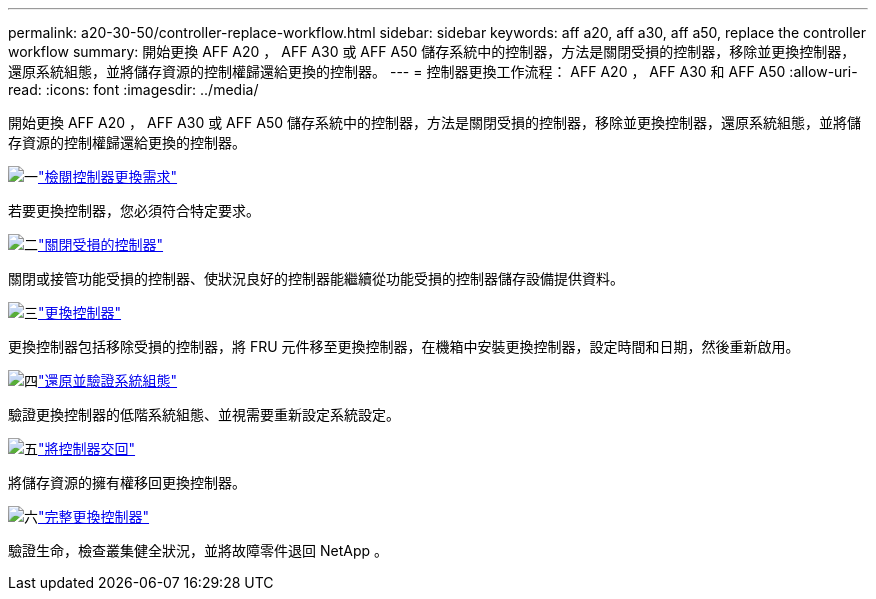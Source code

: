 ---
permalink: a20-30-50/controller-replace-workflow.html 
sidebar: sidebar 
keywords: aff a20, aff a30, aff a50, replace the controller workflow 
summary: 開始更換 AFF A20 ， AFF A30 或 AFF A50 儲存系統中的控制器，方法是關閉受損的控制器，移除並更換控制器，還原系統組態，並將儲存資源的控制權歸還給更換的控制器。 
---
= 控制器更換工作流程： AFF A20 ， AFF A30 和 AFF A50
:allow-uri-read: 
:icons: font
:imagesdir: ../media/


[role="lead"]
開始更換 AFF A20 ， AFF A30 或 AFF A50 儲存系統中的控制器，方法是關閉受損的控制器，移除並更換控制器，還原系統組態，並將儲存資源的控制權歸還給更換的控制器。

.image:https://raw.githubusercontent.com/NetAppDocs/common/main/media/number-1.png["一"]link:controller-replace-requirements.html["檢閱控制器更換需求"]
[role="quick-margin-para"]
若要更換控制器，您必須符合特定要求。

.image:https://raw.githubusercontent.com/NetAppDocs/common/main/media/number-2.png["二"]link:controller-replace-shutdown.html["關閉受損的控制器"]
[role="quick-margin-para"]
關閉或接管功能受損的控制器、使狀況良好的控制器能繼續從功能受損的控制器儲存設備提供資料。

.image:https://raw.githubusercontent.com/NetAppDocs/common/main/media/number-3.png["三"]link:controller-replace-move-hardware.html["更換控制器"]
[role="quick-margin-para"]
更換控制器包括移除受損的控制器，將 FRU 元件移至更換控制器，在機箱中安裝更換控制器，設定時間和日期，然後重新啟用。

.image:https://raw.githubusercontent.com/NetAppDocs/common/main/media/number-4.png["四"]link:controller-replace-system-config-restore-and-verify.html["還原並驗證系統組態"]
[role="quick-margin-para"]
驗證更換控制器的低階系統組態、並視需要重新設定系統設定。

.image:https://raw.githubusercontent.com/NetAppDocs/common/main/media/number-5.png["五"]link:controller-replace-recable-reassign-disks.html["將控制器交回"]
[role="quick-margin-para"]
將儲存資源的擁有權移回更換控制器。

.image:https://raw.githubusercontent.com/NetAppDocs/common/main/media/number-6.png["六"]link:controller-replace-restore-system-rma.html["完整更換控制器"]
[role="quick-margin-para"]
驗證生命，檢查叢集健全狀況，並將故障零件退回 NetApp 。

